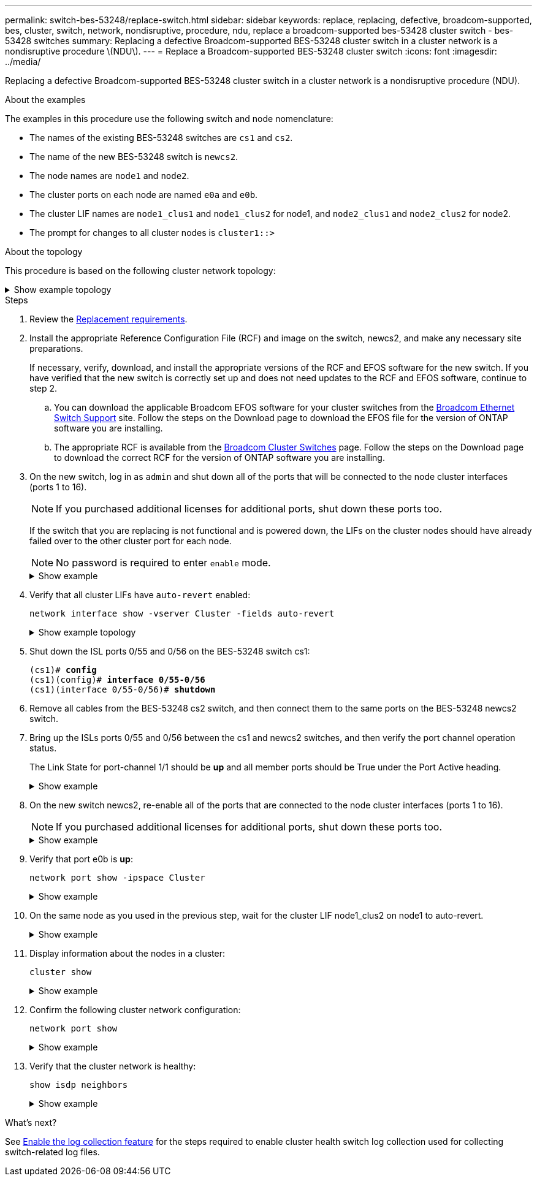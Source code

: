---
permalink: switch-bes-53248/replace-switch.html
sidebar: sidebar
keywords: replace, replacing, defective, broadcom-supported, bes, cluster, switch, network, nondisruptive, procedure, ndu, replace a broadcom-supported bes-53428 cluster switch - bes-53428 switches
summary: Replacing a defective Broadcom-supported BES-53248 cluster switch in a cluster network is a nondisruptive procedure \(NDU\).
---
= Replace a Broadcom-supported BES-53248 cluster switch
:icons: font
:imagesdir: ../media/

[.lead]
Replacing a defective Broadcom-supported BES-53248 cluster switch in a cluster network is a nondisruptive procedure (NDU).

.About the examples

The examples in this procedure use the following switch and node nomenclature:

* The names of the existing BES-53248 switches are `cs1` and `cs2`.
* The name of the new BES-53248 switch is `newcs2`.
* The node names are `node1` and `node2`.
* The cluster ports on each node are named `e0a` and `e0b`.
* The cluster LIF names are `node1_clus1` and `node1_clus2` for node1, and `node2_clus1` and `node2_clus2` for node2.
* The prompt for changes to all cluster nodes is `cluster1::>`

.About the topology

This procedure is based on the following cluster network topology:

.Show example topology
[%collapsible]
====

[subs=+quotes]
----
cluster1::> *network port show -ipspace Cluster*

Node: node1
                                                                       Ignore
                                                  Speed(Mbps) Health   Health
Port      IPspace      Broadcast Domain Link MTU  Admin/Oper  Status   Status
--------- ------------ ---------------- ---- ---- ----------- -------- ------
e0a       Cluster      Cluster          up   9000  auto/10000 healthy  false
e0b       Cluster      Cluster          up   9000  auto/10000 healthy  false


Node: node2
                                                                       Ignore
                                                  Speed(Mbps) Health   Health
Port      IPspace      Broadcast Domain Link MTU  Admin/Oper  Status   Status
--------- ------------ ---------------- ---- ---- ----------- -------- ------
e0a       Cluster      Cluster          up   9000  auto/10000 healthy  false
e0b       Cluster      Cluster          up   9000  auto/10000 healthy  false


cluster1::> *network interface show -vserver Cluster*
            Logical    Status     Network            Current       Current Is
Vserver     Interface  Admin/Oper Address/Mask       Node          Port    Home
----------- ---------- ---------- ------------------ ------------- ------- ----
Cluster
            node1_clus1  up/up    169.254.209.69/16  node1         e0a     true
            node1_clus2  up/up    169.254.49.125/16  node1         e0b     true
            node2_clus1  up/up    169.254.47.194/16  node2         e0a     true
            node2_clus2  up/up    169.254.19.183/16  node2         e0b     true


cluster1::> *network device-discovery show -protocol cdp*
Node/       Local  Discovered
Protocol    Port   Device (LLDP: ChassisID)  Interface         Platform
----------- ------ ------------------------- ----------------  ----------------
node2      /cdp
            e0a    cs1                       0/2               BES-53248
            e0b    cs2                       0/2               BES-53248
node1      /cdp
            e0a    cs1                       0/1               BES-53248
            e0b    cs2                       0/1               BES-53248
----

[subs=+quotes]
----
(cs1)# *show isdp neighbors*

Capability Codes: R - Router, T - Trans Bridge, B - Source Route Bridge,
                  S - Switch, H - Host, I - IGMP, r - Repeater

Device ID                Intf      Holdtime  Capability Platform         Port ID
------------------------ --------- --------- ---------- ---------------- ---------
node1                    0/1       175       H          FAS2750          e0a
node2                    0/2       152       H          FAS2750          e0a
cs2                      0/55      179       R          BES-53248        0/55
cs2                      0/56      179       R          BES-53248        0/56


(cs2)# show isdp neighbors

Capability Codes: R - Router, T - Trans Bridge, B - Source Route Bridge,
                  S - Switch, H - Host, I - IGMP, r - Repeater

Device ID                Intf      Holdtime  Capability Platform         Port ID
------------------------ --------- --------- ---------- ---------------- ---------
node1                    0/1       129       H          FAS2750          e0b
node2                    0/2       165       H          FAS2750          e0b
cs1                      0/55      179       R          BES-53248        0/55
cs1                      0/56      179       R          BES-53248        0/56
----
====


.Steps

. Review the link:replace-switch-reqs.html[Replacement requirements].

. Install the appropriate Reference Configuration File (RCF) and image on the switch, newcs2, and make any necessary site preparations.
+
If necessary, verify, download, and install the appropriate versions of the RCF and EFOS software for the new switch. If you have verified that the new switch is correctly set up and does not need updates to the RCF and EFOS software, continue to step 2.

 .. You can download the applicable Broadcom EFOS software for your cluster switches from the https://www.broadcom.com/support/bes-switch[Broadcom Ethernet Switch Support^] site. Follow the steps on the Download page to download the EFOS file for the version of ONTAP software you are installing.
 .. The appropriate RCF is available from the https://mysupport.netapp.com/site/products/all/details/broadcom-cluster-switches/downloads-tab[Broadcom Cluster Switches^] page. Follow the steps on the Download page to download the correct RCF for the version of ONTAP software you are installing.

. On the new switch, log in as `admin` and shut down all of the ports that will be connected to the node cluster interfaces (ports 1 to 16).
+
NOTE: If you purchased additional licenses for additional ports, shut down these ports too.
+
If the switch that you are replacing is not functional and is powered down, the LIFs on the cluster nodes should have already failed over to the other cluster port for each node.
+
NOTE: No password is required to enter `enable` mode.
+
.Show example
[%collapsible]
====
[subs=+quotes]
----
User: *admin*
Password:
(newcs2)> *enable*
(newcs2)# *config*
(newcs2)(config)# *interface 0/1-0/16*
(newcs2)(interface 0/1-0/16)# *shutdown*
(newcs2)(interface 0/1-0/16)# *exit*
(newcs2)(config)# *exit*
(newcs2)#
----
====

. Verify that all cluster LIFs have `auto-revert` enabled:
+
`network interface show -vserver Cluster -fields auto-revert`
+
.Show example topology
[%collapsible]
====
[subs=+quotes]
----
cluster1::> *network interface show -vserver Cluster -fields auto-revert*

Logical
Vserver   Interface    Auto-revert
--------- ------------ ------------
Cluster   node1_clus1  true
Cluster   node1_clus2  true
Cluster   node2_clus1  true
Cluster   node2_clus2  true
----
====

. Shut down the ISL ports 0/55 and 0/56 on the BES-53248 switch cs1:
+
[subs=+quotes]
----
(cs1)# *config*
(cs1)(config)# *interface 0/55-0/56*
(cs1)(interface 0/55-0/56)# *shutdown*
----

. Remove all cables from the BES-53248 cs2 switch, and then connect them to the same ports on the BES-53248 newcs2 switch.
. Bring up the ISLs ports 0/55 and 0/56 between the cs1 and newcs2 switches, and then verify the port channel operation status.
+
The Link State for port-channel 1/1 should be *up* and all member ports should be True under the Port Active heading.
+
.Show example
[%collapsible]
====
This example enables ISL ports 0/55 and 0/56 and displays the Link State for port-channel 1/1 on switch cs1:

[subs=+quotes]
----
(cs1)# *config*
(cs1)(config)# *interface 0/55-0/56*
(cs1)(interface 0/55-0/56)# *no shutdown*
(cs1)(interface 0/55-0/56)# *exit*
(cs1)# *show port-channel 1/1*

Local Interface................................ 1/1
Channel Name................................... Cluster-ISL
Link State..................................... Up
Admin Mode..................................... Enabled
Type........................................... Dynamic
Port-channel Min-links......................... 1
Load Balance Option............................ 7
(Enhanced hashing mode)

Mbr    Device/       Port       Port
Ports  Timeout       Speed      Active
------ ------------- ---------- -------
0/55   actor/long    100G Full  True
       partner/long
0/56   actor/long    100G Full  True
       partner/long
----
====

. On the new switch newcs2, re-enable all of the ports that are connected to the node cluster interfaces (ports 1 to 16).
+
NOTE: If you purchased additional licenses for additional ports, shut down these ports too.
+
.Show example
[%collapsible]
====
[subs=+quotes]
----
User:admin
Password:
(newcs2)> *enable*
(newcs2)# *config*
(newcs2)(config)# *interface 0/1-0/16*
(newcs2)(interface 0/1-0/16)# *no shutdown*
(newcs2)(interface 0/1-0/16)# *exit*
(newcs2)(config)# *exit*
----
====

. Verify that port e0b is *up*:
+
`network port show -ipspace Cluster`
+
.Show example
[%collapsible]
====
The output should be similar to the following:

[subs=+quotes]
----
cluster1::> *network port show -ipspace Cluster*

Node: node1
                                                                        Ignore
                                                   Speed(Mbps) Health   Health
Port      IPspace      Broadcast Domain Link MTU   Admin/Oper  Status   Status
--------- ------------ ---------------- ---- ----- ----------- -------- -------
e0a       Cluster      Cluster          up   9000  auto/10000  healthy  false
e0b       Cluster      Cluster          up   9000  auto/10000  healthy  false

Node: node2
                                                                        Ignore
                                                   Speed(Mbps) Health   Health
Port      IPspace      Broadcast Domain Link MTU   Admin/Oper  Status   Status
--------- ------------ ---------------- ---- ----- ----------- -------- -------
e0a       Cluster      Cluster          up   9000  auto/10000  healthy  false
e0b       Cluster      Cluster          up   9000  auto/auto   -        false
----
====

. On the same node as you used in the previous step, wait for the cluster LIF node1_clus2 on node1 to auto-revert.
+
.Show example
[%collapsible]
====
In this example, LIF node1_clus2 on node1 is successfully reverted if `Is Home` is `true` and the port is e0b.

The following command displays information about the LIFs on both nodes. Bringing up the first node is successful if `Is Home` is `true` for both cluster interfaces and they show the correct port assignments, in this example `e0a` and `e0b` on node1.
[subs=+quotes]
----
cluster::> *network interface show -vserver Cluster*

            Logical      Status     Network            Current    Current Is
Vserver     Interface    Admin/Oper Address/Mask       Node       Port    Home
----------- ------------ ---------- ------------------ ---------- ------- -----
Cluster
            node1_clus1  up/up      169.254.209.69/16  node1      e0a     true
            node1_clus2  up/up      169.254.49.125/16  node1      e0b     true
            node2_clus1  up/up      169.254.47.194/16  node2      e0a     true
            node2_clus2  up/up      169.254.19.183/16  node2      e0a     false
----
====

. Display information about the nodes in a cluster: 
+
`cluster show`
+
.Show example
[%collapsible]
====
This example shows that the node health for `node1` and `node2` in this cluster is `true`:

[subs=+quotes]
----
cluster1::> *cluster show*
Node   Health   Eligibility   Epsilon
------ -------- ------------  --------
node1  true     true          true
node2  true     true          true
----
====

. Confirm the following cluster network configuration:
+
`network port show`
+
.Show example
[%collapsible]
====
[subs=+quotes]
----
cluster1::> *network port show -ipspace Cluster*
Node: node1
                                                                       Ignore
                                       Speed(Mbps)            Health   Health
Port      IPspace     Broadcast Domain Link MTU   Admin/Oper  Status   Status
--------- ----------- ---------------- ---- ----- ----------- -------- ------
e0a       Cluster     Cluster          up   9000  auto/10000  healthy  false
e0b       Cluster     Cluster          up   9000  auto/10000  healthy  false

Node: node2
                                                                       Ignore
                                        Speed(Mbps)           Health   Health
Port      IPspace      Broadcast Domain Link MTU  Admin/Oper  Status   Status
--------- ------------ ---------------- ---- ---- ----------- -------- ------
e0a       Cluster      Cluster          up   9000 auto/10000  healthy  false
e0b       Cluster      Cluster          up   9000 auto/10000  healthy  false


cluster1::> *network interface show -vserver Cluster*

            Logical    Status     Network            Current       Current Is
Vserver     Interface  Admin/Oper Address/Mask       Node          Port    Home
----------- ---------- ---------- ------------------ ------------- ------- ----
Cluster
            node1_clus1  up/up    169.254.209.69/16  node1         e0a     true
            node1_clus2  up/up    169.254.49.125/16  node1         e0b     true
            node2_clus1  up/up    169.254.47.194/16  node2         e0a     true
            node2_clus2  up/up    169.254.19.183/16  node2         e0b     true
4 entries were displayed.
----

+
[subs=+quotes]
----
cs1# *show cdp neighbors*

Capability Codes: R - Router, T - Trans-Bridge, B - Source-Route-Bridge
                  S - Switch, H - Host, I - IGMP, r - Repeater,
                  V - VoIP-Phone, D - Remotely-Managed-Device,
                  s - Supports-STP-Dispute

Device-ID            Local Intrfce  Hldtme Capability  Platform      Port ID
node1                Eth1/1         144    H           FAS2980       e0a
node2                Eth1/2         145    H           FAS2980       e0a
newcs2(FDO296348FU)  Eth1/65        176    R S I s     N9K-C92300YC  Eth1/65
newcs2(FDO296348FU)  Eth1/66        176    R S I s     N9K-C92300YC  Eth1/66


cs2# *show cdp neighbors*

Capability Codes: R - Router, T - Trans-Bridge, B - Source-Route-Bridge
                  S - Switch, H - Host, I - IGMP, r - Repeater,
                  V - VoIP-Phone, D - Remotely-Managed-Device,
                  s - Supports-STP-Dispute

Device-ID          Local Intrfce  Hldtme Capability  Platform      Port ID
node1              Eth1/1         139    H           FAS2980       e0b
node2              Eth1/2         124    H           FAS2980       e0b
cs1(FDO220329KU)   Eth1/65        178    R S I s     N9K-C92300YC  Eth1/65
cs1(FDO220329KU)   Eth1/66        178    R S I s     N9K-C92300YC  Eth1/66
----
====

. Verify that the cluster network is healthy:
+
`show isdp neighbors`
+
.Show example
[%collapsible]
====
[subs=+quotes]
----
(cs1)# *show isdp neighbors*
Capability Codes: R - Router, T - Trans Bridge, B - Source Route Bridge,
S - Switch, H - Host, I - IGMP, r - Repeater
Device ID    Intf    Holdtime    Capability    Platform    Port ID
---------    ----    --------    ----------    --------    --------
node1        0/1     175         H             FAS2750     e0a
node2        0/2     152         H             FAS2750     e0a
newcs2       0/55    179         R             BES-53248   0/55
newcs2       0/56    179         R             BES-53248   0/56

(newcs2)# *show isdp neighbors*
Capability Codes: R - Router, T - Trans Bridge, B - Source Route Bridge,
S - Switch, H - Host, I - IGMP, r - Repeater

Device ID    Intf    Holdtime    Capability    Platform    Port ID
---------    ----    --------    ----------    --------    --------
node1        0/1     129         H             FAS2750     e0b
node2        0/2     165         H             FAS2750     e0b
cs1          0/55    179         R             BES-53248   0/55
cs1          0/56    179         R             BES-53248   0/56
----
====

.What's next?
See link:configure-log-collection.html[Enable the log collection feature] for the steps required to enable cluster health switch log collection used for collecting switch-related log files.
